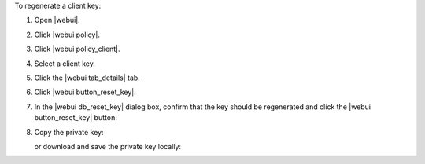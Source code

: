 .. This is an included how-to. 


To regenerate a client key:

#. Open |webui|.
#. Click |webui policy|.
#. Click |webui policy_client|.
#. Select a client key.
#. Click the |webui tab_details| tab.
#. Click |webui button_reset_key|.
#. In the |webui db_reset_key| dialog box, confirm that the key should be regenerated and click the |webui button_reset_key| button:

   .. image:: ../../images/step_manage_webui_admin_organization_reset_key.png

#. Copy the private key:

   .. image:: ../../images/step_manage_webui_policy_client_reset_key_copy.png

   or download and save the private key locally:

   .. image:: ../../images/step_manage_webui_policy_client_reset_key_download.png

